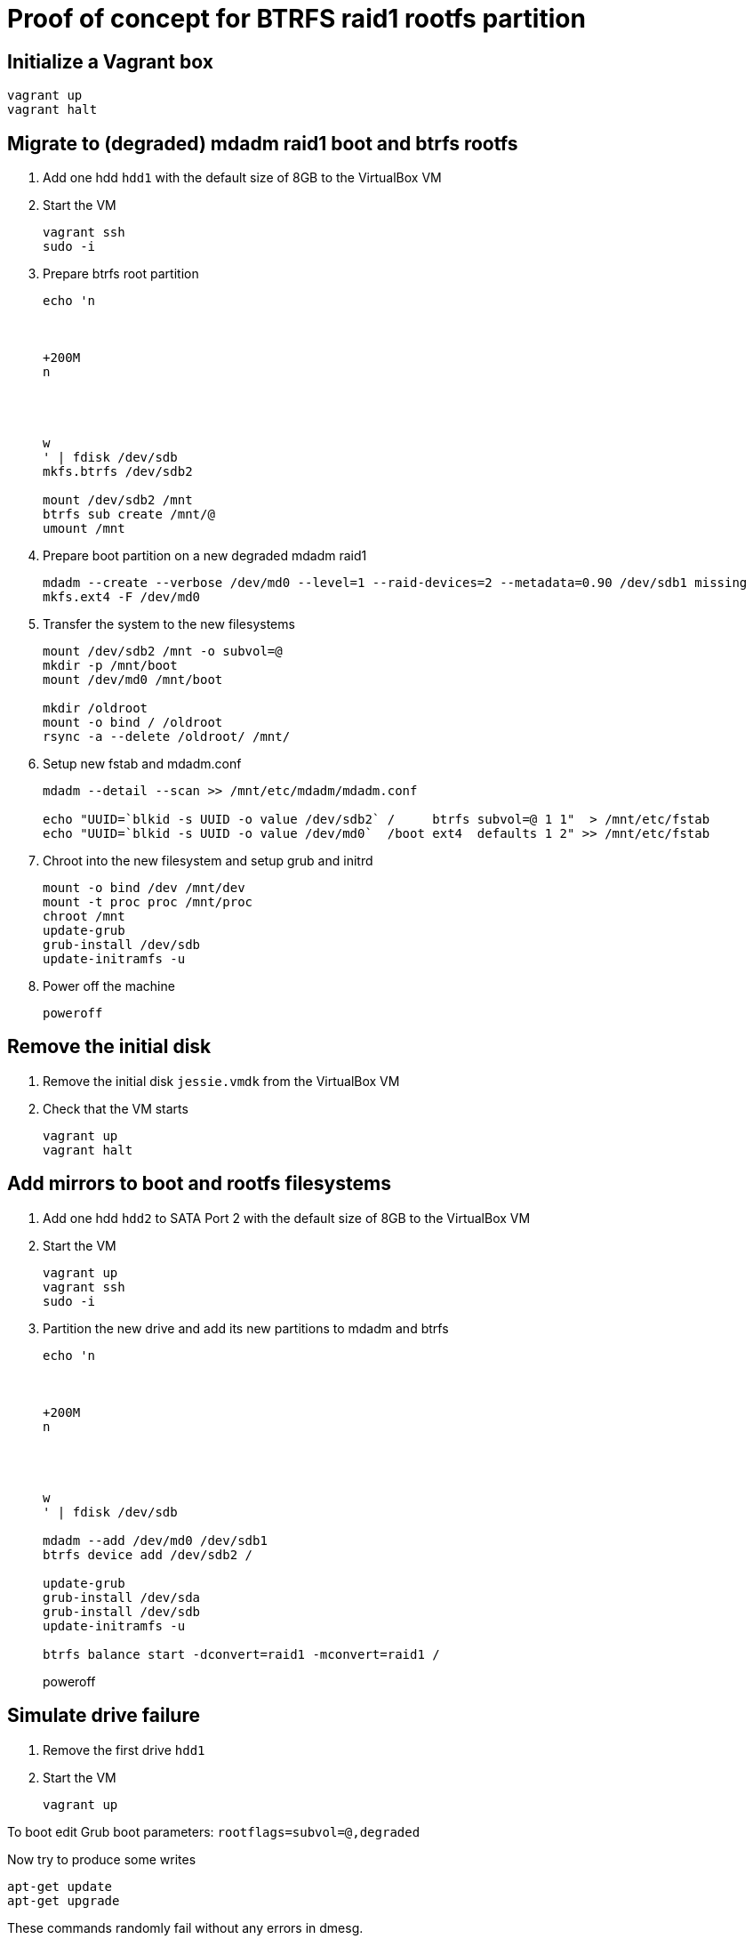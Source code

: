 = Proof of concept for BTRFS raid1 rootfs partition

== Initialize a Vagrant box

```
vagrant up
vagrant halt
```

== Migrate to (degraded) mdadm raid1 boot and btrfs rootfs

. Add one hdd `hdd1` with the default size of 8GB to the VirtualBox VM

. Start the VM
+
```
vagrant ssh
sudo -i
```

. Prepare btrfs root partition
+
```
echo 'n



+200M
n




w
' | fdisk /dev/sdb
mkfs.btrfs /dev/sdb2

mount /dev/sdb2 /mnt
btrfs sub create /mnt/@
umount /mnt

```

. Prepare boot partition on a new degraded mdadm raid1
+
```
mdadm --create --verbose /dev/md0 --level=1 --raid-devices=2 --metadata=0.90 /dev/sdb1 missing
mkfs.ext4 -F /dev/md0
```

. Transfer the system to the new filesystems
+
```
mount /dev/sdb2 /mnt -o subvol=@
mkdir -p /mnt/boot
mount /dev/md0 /mnt/boot

mkdir /oldroot
mount -o bind / /oldroot
rsync -a --delete /oldroot/ /mnt/
```

. Setup new fstab and mdadm.conf
+
```
mdadm --detail --scan >> /mnt/etc/mdadm/mdadm.conf

echo "UUID=`blkid -s UUID -o value /dev/sdb2` /     btrfs subvol=@ 1 1"  > /mnt/etc/fstab
echo "UUID=`blkid -s UUID -o value /dev/md0`  /boot ext4  defaults 1 2" >> /mnt/etc/fstab
```

. Chroot into the new filesystem and setup grub and initrd
+
```
mount -o bind /dev /mnt/dev
mount -t proc proc /mnt/proc
chroot /mnt
update-grub
grub-install /dev/sdb
update-initramfs -u
```

. Power off the machine
+
```
poweroff
```

== Remove the initial disk

. Remove the initial disk `jessie.vmdk` from the VirtualBox VM

. Check that the VM starts
+
```
vagrant up
vagrant halt
```

== Add mirrors to boot and rootfs filesystems

. Add one hdd `hdd2` to SATA Port 2 with the default size of 8GB to the VirtualBox VM

. Start the VM
+
```
vagrant up
vagrant ssh
sudo -i
```

. Partition the new drive and add its new partitions to mdadm and btrfs
+
```
echo 'n



+200M
n




w
' | fdisk /dev/sdb

mdadm --add /dev/md0 /dev/sdb1
btrfs device add /dev/sdb2 /

update-grub
grub-install /dev/sda
grub-install /dev/sdb
update-initramfs -u

btrfs balance start -dconvert=raid1 -mconvert=raid1 /
```
poweroff

== Simulate drive failure

. Remove the first drive `hdd1`

. Start the VM
+
```
vagrant up
```

To boot edit Grub boot parameters: `rootflags=subvol=@,degraded`

Now try to produce some writes

```
apt-get update
apt-get upgrade
```

These commands randomly fail without any errors in dmesg.


Add new device to the boot mirror:

```
mdadm --manage /dev/md0 --add /dev/sdb1
btrfs dev add /dev/sdb2 /
btrfs balance start /
btrfs device delete missing /
```

Now apt-get works again
